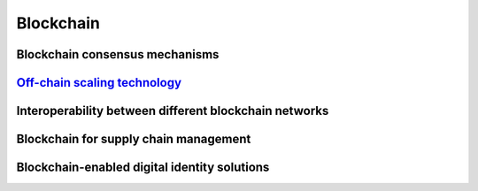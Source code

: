 Blockchain
====================================================================

Blockchain consensus mechanisms
-------------------------------


`Off-chain scaling technology`_
--------------------------------


Interoperability between different blockchain networks
-------------------------------------------------------

Blockchain for supply chain management
--------------------------------------

Blockchain-enabled digital identity solutions
---------------------------------------------


.. _Off-chain scaling technology: ./doc/offchain.html
